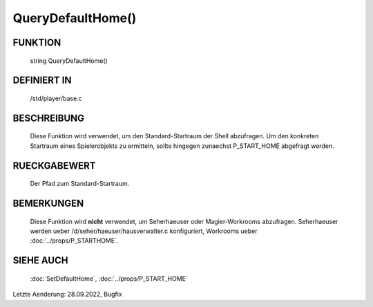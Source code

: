 QueryDefaultHome()
==================

FUNKTION
--------

  string QueryDefaultHome()

DEFINIERT IN
------------

  /std/player/base.c

BESCHREIBUNG
------------

  Diese Funktion wird verwendet, um den Standard-Startraum der Shell
  abzufragen.
  Um den konkreten Startraum eines Spielerobjekts zu ermitteln, sollte
  hingegen zunaechst P_START_HOME abgefragt werden.

RUECKGABEWERT
-------------

  Der Pfad zum Standard-Startraum.

BEMERKUNGEN
-----------

  Diese Funktion wird **nicht** verwendet, um Seherhaeuser oder
  Magier-Workrooms abzufragen. Seherhaeuser werden ueber
  /d/seher/haeuser/hausverwalter.c konfiguriert, Workrooms ueber
  :doc:`../props/P_STARTHOME`.

SIEHE AUCH
----------

  :doc:`SetDefaultHome`, :doc:`../props/P_START_HOME`

Letzte Aenderung: 28.09.2022, Bugfix
